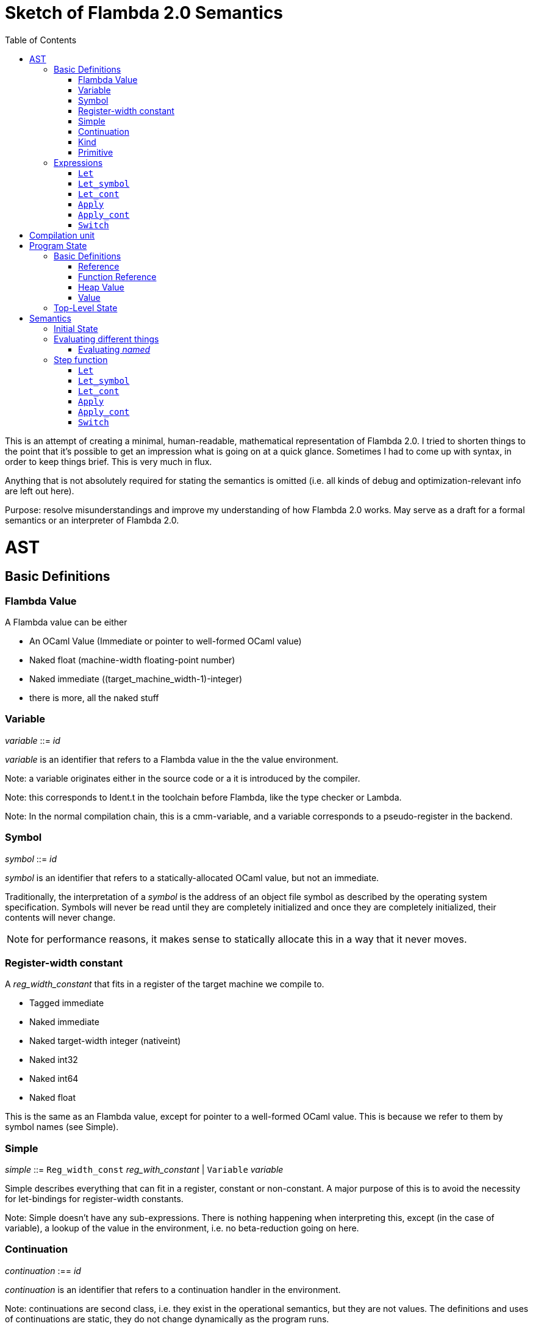 :toc:
:toclevels: 5


# Sketch of Flambda 2.0 Semantics

This is an attempt of creating a minimal, human-readable, mathematical representation of Flambda 2.0. I tried to shorten things to the point that it's possible to get an impression what is going on at a quick glance. Sometimes I had to come up with syntax, in order to keep things brief. This is very much in flux.

Anything that is not absolutely required for stating the semantics is omitted (i.e. all kinds of debug and optimization-relevant info are left out here).

Purpose: resolve misunderstandings and improve my understanding of how Flambda 2.0 works. May serve as a draft for a formal semantics or an interpreter of Flambda 2.0.

# AST

## Basic Definitions

### Flambda Value

A Flambda value can be either

* An OCaml Value (Immediate or pointer to well-formed OCaml value) 
* Naked float (machine-width floating-point number)
* Naked immediate ((target_machine_width-1)-integer)
* there is more, all the naked stuff

### Variable

_variable_ ::= _id_

_variable_ is an identifier that refers to a Flambda value in the the value environment.


Note: a variable originates either in the source code or a it is introduced by the compiler.

Note: this corresponds to Ident.t in the toolchain before Flambda, like the type checker or Lambda.

Note: In the normal compilation chain, this is a cmm-variable, and a variable corresponds to a pseudo-register in the backend.

### Symbol

_symbol_ ::= _id_

_symbol_ is an identifier that refers to a statically-allocated OCaml value, but not an immediate.

Traditionally, the interpretation of a _symbol_ is the address of an object file symbol as described by the operating system specification. Symbols will never be read until they are completely initialized and once they are completely initialized, their contents will never change. 

NOTE: for performance reasons, it makes sense to statically allocate this in a way that it never moves.

### Register-width constant

A _reg_width_constant_ that fits in a register of the target machine we compile to.

* Tagged immediate
* Naked immediate
* Naked target-width integer (nativeint)
* Naked int32
* Naked int64
* Naked float

This is the same as an Flambda value, except for pointer to a well-formed OCaml value. This is because we refer to them by symbol names (see Simple).

### Simple

_simple_ ::= `Reg_width_const` _reg_with_constant_ | `Variable` _variable_ 

Simple describes everything that can fit in a register, constant or non-constant. A major purpose of this is to avoid the necessity for let-bindings for register-width constants.

Note: Simple doesn't have any sub-expressions. There is nothing happening when interpreting this, except (in the case of variable), a lookup of the value in the environment, i.e. no beta-reduction going on here.

### Continuation

_continuation_ :== _id_

_continuation_ is an identifier that refers to a continuation handler in the environment.

Note: continuations are second class, i.e. they exist in the operational semantics, but they are not values. The definitions and uses of continuations are static, they do not change dynamically as the program runs. 

### Kind

Kinds classify Flambda values. Kinds are second class in the sense that are assigned by the compiler, and never by the source program. An error with kinds is always a compiler bug, since all valid Lambda IR code must be assigned correct kinds by flambda. Note: the code does not need to pass the OCaml typechecker, as long as it is valid Lambda IR.

Kinds provide the essential information that the backend needs to know in order to decide what register or other thing to put a value in.

Note: In particular, this means that the compiler compiles operations on values of kind `Value` using only the information that the kind is `Value`. The fact that the value is a well-formed OCaml value is the only thing the compiler can rely on.

_flambda_kind_ ::= `Value` | `Naked_number`

_naked_number_kind_ ::= `Naked_immediate` | `Naked_float` | `Naked_int32` | `Naked_int64` | `Naked_nativeint`

_flambda_kind_standard_int_ ::= `Tagged_immediate` | `Naked_immediate` | `Naked_int32` | `Naked_int64` | `Naked_nativeint`

_flambda_kind_standard_int_or_float_ ::= `Tagged_immediate` | `Naked_immediate` | `Naked_float` | `Naked_int32` | `Naked_int64` | `Naked_nativeint`

_flambda_kind_boxable_number_ ::= `Naked_float` | `Naked_int32` | `Naked_int64` | `Naked_nativeint` | `Untagged_immediate`

### Primitive

_flambda_primitive_ ::=

* `Unary` _unary_primitive_ _simple_ |
* `Binary` _binary_primitive_ _simple_ _simple_ |
* `Ternary` _ternary_primitive_ _simple_ _simple_ _simple_ |
* `Variadic` _variadic_primitive_ _simple_* |

TODO: list primitives

Primitives perform various kinds of operations, e.g. allocation, loads, stores, arithmetic, etc. Some primitives depend on the environment (they have co-effects), some primitives affect the environment (they have effects), some do both, some do neither.

Primitives never perform control flow, they do not raise exception.

Note: Allocation cannot raise an OCaml exception. If allocation fails, that is a fatal error, unrecoverable, but not an OCaml exception!

TODO: look at the primitives list lambda.mli in detail. Bounds checks are primitives in Lambda IR. In the primitive conversion, from Lambda IR to Flambda, the checks are made explicit. Look at this and print out some examples of how the check is compiled to Flambda.

## Expressions

Expression _e_ ::=

* `Let` _bound_vars_ `=` _named_ `in` _e_  |
* `Let_symbol (` _scoping_rule_ `)` _bound_symbols_ `=` _static_const_ `in` _e_ |
* `Let_cont` [_continuation_ `=>` _continuation_handler_]* `in` _e_  |
* `Apply` _call_kind_ _callee_ `(` _simple_* `)` _continuation_ _exn_continuation_ |
* `Apply_cont` _continuation_ `(` _simple_* `)` _trap_action_ |
* `Switch` _scrutinee_ _arms_ |
* `Invalid`

### `Let`

_bound_vars_ ::=

* `Singleton` _var_in_binding_pos_ |
* `Set_of_closures` (_name_mode_, _closure_vars_)

_name_mode_ ::= `Normal` | `Phantom` | `In_types`

_var_in_binding_pos_ ::= _name_mode_ _variable_

_named_ ::=

* `Simple` _simple_
* `Prim` _flambda_primitive_
* `Set_of_closures` _set_of_closures_

### `Let_symbol`

_scoping_rule_ ::= `Syntactic` | `Dominator`

Q: does the scoping rule affect semantics, or can I omit this here?

_bound_symbols_ ::=

* `Singleton` _symbol_
* `Sets_of_closures (code_ids` _code_id_*, `closure_symbols` Map(_closure_id_ => _symbol_)`)`*

Q: Looking at https://github.com/ocaml-flambda/ocaml/blob/6ff563bcaa20d0e0ebecc689f9ed54baeba454b6/middle_end/flambda2.0/terms/let_symbol_expr.rec.ml#L22, I am confused: why is this a `Set` and not a list? How does this correspond to _code_and_set_of_closures_ below? I would expect that _bound_symbols_ defines essentially a list of symbols which are being bound, and that the value assigned to it is a list whose elements have both the function declaration _code_ (for which code is to be emitted), and the _set_of_closures_.
Q: why do we define set*s* of closures, instead of defining a single set of closures for every `Let_symbol` expression?

_static_const_ ::=

* `Block` _tag_ _mutable_or_immutable_ _field_of_block_* |
* `Sets_of_closures` _code_and_set_of_closures_* |
* `Boxed_float` [_B^64^_ | _variable_] |
* `Boxed_int32` [_B^32^_ | _variable_]  |
* `Boxed_int64` [_B^64^_ | _variable_]  |
* `Boxed_nativeint` [_targetint_ | _variable_]  |
* `Immutable_float_array` [_B^64^_ | _variable_]* |
* `Mutable_string` _string_ |
* `Immutable_string` _string_

_field_of_block_ ::=

* `Symbol` _symbol_ |
* `Tagged_immediate` _target_imm_ |
* `Dynamically_computed` _variable_


_code_and_set_of_closures_ ::= `(code` Map(_code_id_ => _code_) `,` `set_of_closures` _set_of_closures_ `)`

_code_ ::= `(` _continuation_, _exn_continuation_, _kinded_parameter_*, _e_, _flambda_arity_ `)`

Q: how are _code_ and _continuation_handler_ (from `Let_cont`) related? It seems that both have a list of parameters and a body. _code_ also has the arity of the return value, whereas continuation handlers, if I understand correctly, never return. (They always call another continuation in tail position.)

_set_of_closures_ ::= `(function_decls` _function_declarations_, `closure_elements` Map(_var_within_closure_ => _simple_) `)`

### `Let_cont`

_kinded_parameter_ ::= _variable_ : _flambda_kind_

_continuation_handler_ ::= `cont_handler (args` _kinded_parameter_* `, body` _e_ `)`

Q: can someone give me a code example where I can see a Flambda 2.0 come up with a `Let_cont` expression? So far, the code I came up with, I got only `Let_symbol` expressions with closures.

### `Apply`

_call_kind_ ::=

* `Function` _function_call_ |
* `Method` _method_kind_ `of` _simple |_
* `C_call` _alloc_ _param_arity_ _return_arity_

_method_kind_ ::= `Self` | `Public` | `Cached`

_alloc_ ::= B

_flambda_arity_ ::= _flambda_kind_*

_param_arity_ ::= _flambda_arity_

_return_arity_ ::= _flambda_arity_

_function_call_ ::=

* `Direct` _code_id_ _closure_id_ _return_arity_ |
* `Indirect_unknown_arity` |
* `Indirect_known_arity` _param_arity_ _return_arity_

_callee_ ::= _simple_

_exn_continuation_ ::= `exn_cont` _continuation_ `(` [_simple_ `=>` _flambda_kind_]* `)`

### `Apply_cont`

_raise_kind_option_ ::= `None` | `Some Regular` | `Some Reraise` | `Some No_trace`

_trap_action_ ::=

* `Push` _continuation_ |
* `Pop` _continuation_ _raise_kind_option_

### `Switch`

_scrutinee_ ::= _simple_

_arms_ ::= Map (_target_imm_ `=> Apply_cont` _continuation_ `(` _arg_* `)` _trap_action_ )

_target_imm_ ::= _targetint_


# Compilation unit

_C_ = {

* _imported_symbols_ : Map(_symbol_ -> _flambda_kind_),
* _return_continuation_ : _continuation_,
* _exn_continuation_ : _continuation_,
* _body_ : _e_}

This is what the Flambda 2.0 unit looks like. I assume that this corresponds 1:1 to an `.ml` file.

I assume that _return_continuation_ and _exn_continuation_ act as placeholders for the continuations provided by whoever calls the initialization function.

The _body_ of the compilation unit is the Flambda 2.0 expression that corresponds to all OCaml code of the file. So, this _body_ will likely define some global symbols and assign values to them.

To initialize the compilation unit at runtime, the _body_ is run with an environment that contains all the necessary information about the symbols imported from other files. That means, in order to initialize a compilation unit, all the other compilation units that it depends on must be initialized beforehand.

# Program State

## Basic Definitions

### Reference

Ref is the set of abstract references to the heap. We do not care how exactly they look like. We assume the presence of a garbage collector that manages these references (whether this is one we implement, or one that the host environment will provide, we do not distinguish on, at this point).

### Function Reference

FuncRef is the set of abstract references to functions. The point of this is to have a way to call a function.

On x86 this specializes to: a pointer into linear memory, pointing to the location of the machine instructions emitted for the function.

On WASM, this specializes to: a `funcref` or an index into a global function table that refers to the WASM function emitted for the original function.

### Heap Value

Here is an attempt to describe what a heap value from the POV of Flambda 2.0 looks like, in the most general sense:

HeapValue = {(x~1~, ..., x~n~) | x~i~ ∈ HeapField, n ∈ ℕ}

HeapField = {`Targetint` i | i ∈ _targetint_} ∪ {`FuncAddress` f | f ∈ FuncRef} ∪ {`Ref` r | r ∈ Ref}

I suppose that the target integers can or should be refined to all the different integer types of Flambda 2.0.

I don't know if this is sufficient to describe all the different heap blocks there are.

I have the suspicion, that it might make sense to make a more fine-grained model that takes into account the different kinds of tags that come with specific assumptions about the block. I'm holding off on that for now, though.

It seems that in Flambda 2.0, the closure representation does not contain the dreaded infix blocks anymore (which would have made the heap model more complex than this). Flambda has closure operations `Project_var` and `Select_closure`. Maybe, if this turns out to be useful, this can be used to add a more abstract representation of closures here. Maybe not.

### Value

A Value is either an integer that is one bit smaller than that of the target architecture, or a reference to the heap.

Value = {`Targetint` x | x ∈ B^architecture_int_size-1^} ∪ {`Ref` r | r ∈ Ref}

## Top-Level State

Environment = {

* _symbol_values_: _symbol_ ⇀ Value,
* _bound_variables_: _variable_  ⇀ Value,
* _continuations_ : _continuation_ ⇀ _continuation_handler_,
* _return_cont_: _continuation_,
* _exn_cont_: _continuation_,
* _current_body_ : _e_ }

Heap = Ref ⇀ HeapValue

The heap is a partial function from Ref to HeapValue.

Q: should there be anything else here?

TODO

# Semantics

## Initial State

Given a compilation unit _C_:

_env0_ (_C_) = {

* _symbol_values_ = ∅,
* _bound_variables_ = ∅,
* _continuations_ = ∅,
* _return_cont_ = _C.return_continuation_,
* _exn_cont_ = _C.exn_continuation_,
* _body_ = _C.body_ }

_heap_ = ∅ 

The initial heap is empty.

TODO: I need to somehow insert here the notion of the imported global symbols being available. Reason being that evaluation of imported global symbols depends on whatever their semantics is. I guess, this can go into _symbol_values_?

## Evaluating different things

All the different eval functions map an environment and some thing to the Value of that thing in the given environment.

_eval_simple_ _env_ _simple_ = TODO

_eval_primitive_ _env_ _flambda_primitive_ = TODO

_eval_set_of_closures_ _env_ _set_of_closures_ = TODO

### Evaluating _named_

_eval_named_ _env_ _named_ = _value_ 

where

a. _value_ = _eval_simple _env_ _simple_ *iff* _named_ = `Simple` _simple_
b. _value_ = _eval_primitive _env_ _flambda_primitive_ *iff* _named_ = `Prim` _flambda_primitive_
c. _value_ = _eval_set_of_closures_ _env_ _set_of_closures_ *iff* _named_ = `Set_of_closures` _set_of_closures_

## Step function

TODO: given an _env_ and a _heap_, define what _env'_ and _heap'_ look like.

Anything not mentioned about _env'_ is assumed to be the same as in _env_.

Let's look at the different cases of _env.body_:

### `Let`

1. _env.body_ =  `Let Singleton Phantom` _variable_ = _named_ `in` _e_
+
_env'.body_ = _e_
+
As far as I understand, a phantom variable could as well not exist, wrt to the semantics of the program.

2. _env.body_ =  `Let Singleton Normal` _variable_ = _named_ `in` _e_
+
_env'.bound_variables_[_variable_] = _eval_named_ _env_ _named_
+
_env'.body_ = _e_

3. _env.body_ =  `Let Singleton In_types` _variable_ = _named_ `in` _e_
+
TODO: I have no clue what In_types means, find out about that.
+
_env'.body_ = _e_

4. _env.body_ =  `Let Set_of_closures (Phantom,` _closure_vars_ `)` = `Set_of_closures` _set_of_closures_ `in` _e_
+
_env'.body_ = _e_

5. _env.body_ =  `Let Set_of_closures (Normal,` _closure_vars_ `)` = `Set_of_closures` _set_of_closures_ `in` _e_
+
TODO

6. _env.body_ =  `Let Set_of_closures(In_types,` _closure_vars_ `)` = `Set_of_closures` _set_of_closures_ `in` _e_
+
TODO



### `Let_symbol`

1. _env.body_ =  `Let_symbol (Syntactic) Singleton` _symbol_ `=` _static_const_ `in` _e_

TODO

_env'.body_ = _e_

2. _env.body_ =  `Let_symbol (Dominator) Singleton` _symbol_ `=` _static_const_ `in` _e_

TODO

_env'.body_ = _e_

3. _env.body_ =  `Let_symbol (Syntactic)` _sets_of_closures_ `=` _static_const_ `in` _e_

TODO

_env'.body_ = _e_

4. _env.body_ =  `Let_symbol (Dominator)` _sets_of_closures_ `=` _static_const_ `in` _e_

TODO

_env'.body_ = _e_

### `Let_cont`

_env.body_ = `Let_cont` _continuation_handlers_ `in` _e_

where _continuation_handlers[i] = _continuation_~i~ `=>` `cont_handler (args` _kinded_parameters_~i~ `, body` _body_~i~ `)` `in` _e_

For all _i_:

_env'.continuations[continuation_~i~_]_ = `cont_handler (args` _kinded_parameters_~i~ `, body` _body_~i~ `)`

_env'.body_ = _e_

### `Apply`

TODO

### `Apply_cont`

Let _env.body_ = `Apply_cont` _c_ `(` _args_ `)` _continuation_ _exception_continuation_

and let _env.continuations[c]_ = `cont_handler (args` _kinded_parameters_ `, body` _e_ `)`

Then,

_env'.bound_variables[kinded_parameters_~i~_.variable]_ = _env.bound_variables[args_~i~_]_

_env'.body_ = _e_

_env'.cont_ = _continuation_

_env'.exn_cont_ = _exception_continuation_

### `Switch`

Let _env.body_ = `Switch` _scrutinee_ _arms_

1. If _scrutinee_ = `Reg_width_constant` _imm_, then

_env'.body_ = _arms_[_imm_]

2. If _scrutinee_ = `Variable` _var_

and let _imm_ = _env.bound_variables[var]_  (Q: does this make sense, is the value of a simple variable always something that fits in a register?)

Then,

_env'.body_ = _arms_[_imm_]

